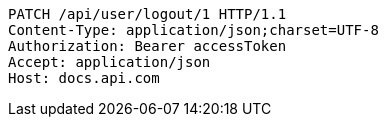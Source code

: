 [source,http,options="nowrap"]
----
PATCH /api/user/logout/1 HTTP/1.1
Content-Type: application/json;charset=UTF-8
Authorization: Bearer accessToken
Accept: application/json
Host: docs.api.com

----